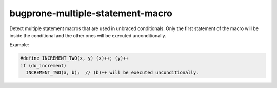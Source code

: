 .. title:: clang-tidy - bugprone-multiple-statement-macro

bugprone-multiple-statement-macro
=================================

Detect multiple statement macros that are used in unbraced conditionals. Only
the first statement of the macro will be inside the conditional and the other
ones will be executed unconditionally.

Example:

.. code-block:: c++

  #define INCREMENT_TWO(x, y) (x)++; (y)++
  if (do_increment)
    INCREMENT_TWO(a, b);  // (b)++ will be executed unconditionally.
